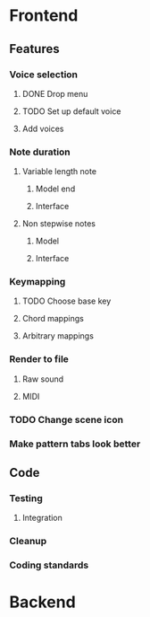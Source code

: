 * Frontend
** Features
*** Voice selection
**** DONE Drop menu
**** TODO Set up default voice
**** Add voices
*** Note duration
**** Variable length note
***** Model end
***** Interface
**** Non stepwise notes
***** Model
***** Interface
*** Keymapping
**** TODO Choose base key
**** Chord mappings
**** Arbitrary mappings
*** Render to file
**** Raw sound
**** MIDI
*** TODO Change scene icon
*** Make pattern tabs look better
** Code
*** Testing
**** Integration 
*** Cleanup
*** Coding standards
* Backend

